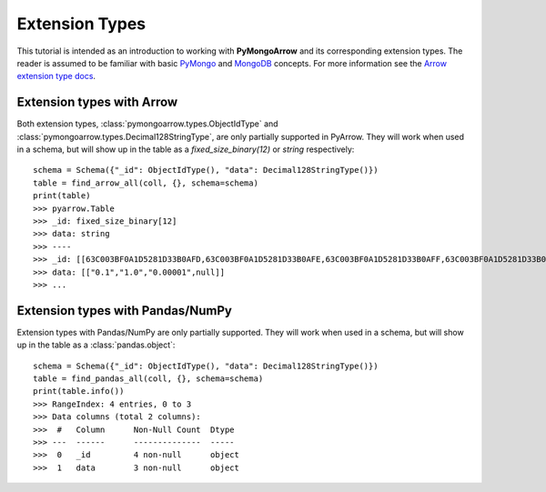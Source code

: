 Extension Types
===============

This tutorial is intended as an introduction to working with
**PyMongoArrow** and its corresponding extension types. The reader is assumed to be familiar with basic
`PyMongo <https://pymongo.readthedocs.io/en/stable/tutorial.html>`_ and
`MongoDB <https://docs.mongodb.com>`_ concepts. For more information see the `Arrow extension type docs <https://arrow.apache.org/docs/python/extending_types.html>`_.

Extension types with Arrow
^^^^^^^^^^^^^^^^^^^^^^^^^^
Both extension types, :class:`pymongoarrow.types.ObjectIdType` and :class:`pymongoarrow.types.Decimal128StringType`, are only partially supported in PyArrow. They will work when used in a
schema, but will show up in the table as a `fixed_size_binary(12)` or `string` respectively::

        schema = Schema({"_id": ObjectIdType(), "data": Decimal128StringType()})
        table = find_arrow_all(coll, {}, schema=schema)
        print(table)
        >>> pyarrow.Table
        >>> _id: fixed_size_binary[12]
        >>> data: string
        >>> ----
        >>> _id: [[63C003BF0A1D5281D33B0AFD,63C003BF0A1D5281D33B0AFE,63C003BF0A1D5281D33B0AFF,63C003BF0A1D5281D33B0B00]]
        >>> data: [["0.1","1.0","0.00001",null]]
        >>> ...



Extension types with Pandas/NumPy
^^^^^^^^^^^^^^^^^^^^^^^^^^^^^^^^^
Extension types with Pandas/NumPy are only partially supported. They will work when used in a
schema, but will show up in the table as a :class:`pandas.object`::

        schema = Schema({"_id": ObjectIdType(), "data": Decimal128StringType()})
        table = find_pandas_all(coll, {}, schema=schema)
        print(table.info())
        >>> RangeIndex: 4 entries, 0 to 3
        >>> Data columns (total 2 columns):
        >>>  #   Column      Non-Null Count  Dtype
        >>> ---  ------      --------------  -----
        >>>  0   _id         4 non-null      object
        >>>  1   data        3 non-null      object
